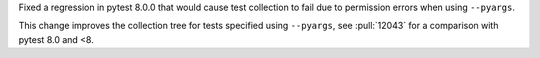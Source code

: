 Fixed a regression in pytest 8.0.0 that would cause test collection to fail due to permission errors when using ``--pyargs``.

This change improves the collection tree for tests specified using ``--pyargs``, see :pull:`12043` for a comparison with pytest 8.0 and <8.
